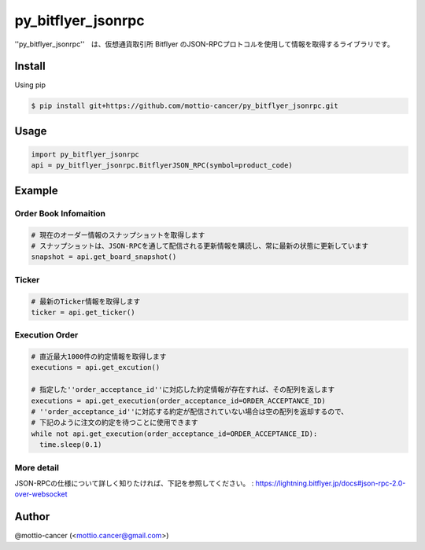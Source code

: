 .. -*- mode: rst -*-

py_bitflyer_jsonrpc
==========

''py_bitflyer_jsonrpc''　は、仮想通貨取引所 Bitflyer のJSON-RPCプロトコルを使用して情報を取得するライブラリです。

Install
-------
Using pip

.. code::

  $ pip install git+https://github.com/mottio-cancer/py_bitflyer_jsonrpc.git


Usage
-----

.. code:: python

  import py_bitflyer_jsonrpc
  api = py_bitflyer_jsonrpc.BitflyerJSON_RPC(symbol=product_code)


Example
-------

Order Book Infomaition
~~~~~~~~~~

.. code:: python

  # 現在のオーダー情報のスナップショットを取得します
  # スナップショットは、JSON-RPCを通して配信される更新情報を購読し、常に最新の状態に更新しています
  snapshot = api.get_board_snapshot()

Ticker
~~~~~~

.. code:: python

  # 最新のTicker情報を取得します
  ticker = api.get_ticker()

Execution Order 
~~~~~~~~~~~~~~~~


.. code:: python

  # 直近最大1000件の約定情報を取得します
  executions = api.get_excution()

  # 指定した''order_acceptance_id''に対応した約定情報が存在すれば、その配列を返します
  executions = api.get_execution(order_acceptance_id=ORDER_ACCEPTANCE_ID)
  # ''order_acceptance_id''に対応する約定が配信されていない場合は空の配列を返却するので、
  # 下記のように注文の約定を待つことに使用できます
  while not api.get_execution(order_acceptance_id=ORDER_ACCEPTANCE_ID):
    time.sleep(0.1)
  

More detail
~~~~~~~~~~~

JSON-RPCの仕様について詳しく知りたければ、下記を参照してください。
: https://lightning.bitflyer.jp/docs#json-rpc-2.0-over-websocket

Author
------

@mottio-cancer (<mottio.cancer@gmail.com>)

